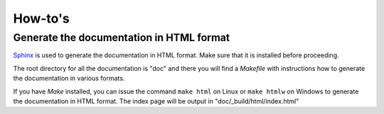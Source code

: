 How-to's
========

Generate the documentation in HTML format
-----------------------------------------

`Sphinx <http://sphinx.pocoo.org>`_ is used to generate the documentation in
HTML format. Make sure that it is installed before proceeding.

The root directory for all the documentation is "doc" and there you will find a
*Makefile* with instructions how to generate the documentation in various
formats.

If you have *Make* installed, you can issue the command ``make html`` on Linux
or ``make htmlw`` on Windows to generate the documentation in HTML format. The
index page will be output in "doc/_build/html/index.html"
